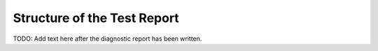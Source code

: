 
Structure of the Test Report
===============================================

TODO: Add text here after the diagnostic report has been written.
